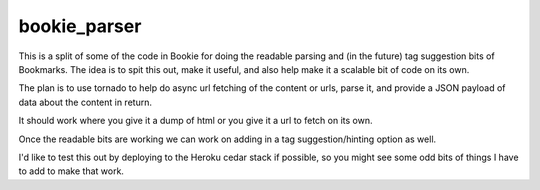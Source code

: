 bookie_parser
==========================
This is a split of some of the code in Bookie for doing the readable parsing
and (in the future) tag suggestion bits of Bookmarks. The idea is to spit this
out, make it useful, and also help make it a scalable bit of code on its own.

The plan is to use tornado to help do async url fetching of the content or
urls, parse it, and provide a JSON payload of data about the content in
return.

It should work where you give it a dump of html or you give it a url to fetch
on its own.

Once the readable bits are working we can work on adding in a tag
suggestion/hinting option as well.

I'd like to test this out by deploying to the Heroku cedar stack if possible,
so you might see some odd bits of things I have to add to make that work.
